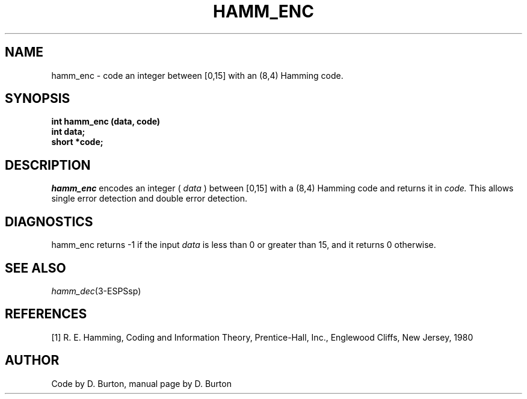 .\" Copyright (c) 1987-1990 Entropic Speech, Inc.
.\" Copyright (c) 1997 Entropic Research Laboratory, Inc. All rights reserved.
.\" @(#)hammenc.3	1.5 18 Apr 1997 ESI/ERL
.ds ]W (c) 1997 Entropic Research Laboratory, Inc.
.TH HAMM_ENC 3\-ESPSsp 18 Apr 1997
.SH NAME
hamm_enc \- code an integer between [0,15] with an (8,4)
Hamming code.
.SH SYNOPSIS
.ft B
int hamm_enc (data, code)
.br
int data;
.br
short *code;
.PP
.SH DESCRIPTION
.PP
.I hamm_enc
encodes an integer 
( 
.I data
)
between [0,15] with a (8,4) Hamming code and returns it in
.I code.
This allows single error detection and double error detection.
.SH DIAGNOSTICS
.PP
hamm_enc returns -1 if the input 
.I data
is less than 0 or greater than 15, and it returns 0 otherwise.
.SH SEE ALSO
.na
.IR hamm_dec (3\-ESPSsp)
.ad
.SH REFERENCES
[1] R. E. Hamming, Coding and Information Theory, Prentice-Hall, Inc., 
Englewood Cliffs, New Jersey, 1980
.SH AUTHOR
Code by D. Burton, manual page by D. Burton
